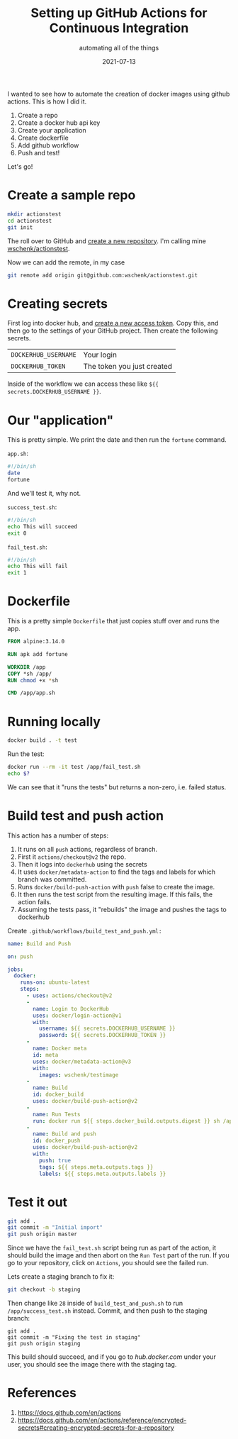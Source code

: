 #+title: Setting up GitHub Actions for Continuous Integration
#+subtitle: automating all of the things
#+tags: github, actions, automation
#+date: 2021-07-13

I wanted to see how to automate the creation of docker images using
github actions.  This is how I did it.

1. Create a repo
2. Create a docker hub api key
3. Create your application
4. Create dockerfile
5. Add github workflow
6. Push and test!
   
Let's go!

* Create a sample repo

#+begin_src bash
  mkdir actionstest
  cd actionstest
  git init
#+end_src

The roll over to GitHub and [[https://github.com/new][create a new repository]].  I'm calling mine
[[https://github.com/wschenk/actionstest][wschenk/actionstest]].

Now we can add the remote, in my case

#+begin_src bash
  git remote add origin git@github.com:wschenk/actionstest.git
#+end_src

* Creating secrets

First log into docker hub, and [[https://hub.docker.com/settings/security][create a new access token]].  Copy this,
and then go to the settings of your GitHub project. Then create the
following secrets.

| =DOCKERHUB_USERNAME= | Your login                 |
| =DOCKERHUB_TOKEN=    | The token you just created |

Inside of the workflow we can access these like =${{ secrets.DOCKERHUB_USERNAME }}=.

* Our "application"

This is pretty simple.  We print the date and then run the =fortune=
command.

=app.sh=:
#+begin_src bash :tangle app.sh
  #!/bin/sh
  date
  fortune
#+end_src

And we'll test it, why not.

=success_test.sh=:
#+begin_src bash :tangle success_test.sh
  #!/bin/sh
  echo This will succeed
  exit 0
#+end_src

=fail_test.sh=:
#+begin_src bash :tangle fail_test.sh
  #!/bin/sh
  echo This will fail
  exit 1
#+end_src

* Dockerfile

This is a pretty simple =Dockerfile= that just copies stuff over and
runs the app.

#+begin_src dockerfile :tangle Dockerfile
  FROM alpine:3.14.0

  RUN apk add fortune

  WORKDIR /app
  COPY *sh /app/
  RUN chmod +x *sh

  CMD /app/app.sh
#+end_src

* Running locally

#+begin_src bash
docker build . -t test
#+end_src

Run the test:

#+begin_src bash
  docker run --rm -it test /app/fail_test.sh
  echo $?
#+end_src

We can see that it "runs the tests" but returns a non-zero,
i.e. failed status.

* Build test and push action

This action has a number of steps:

1. It runs on all =push= actions, regardless of branch.
2. First it =actions/checkout@v2= the repo.
3. Then it logs into =dockerhub= using the secrets
4. It uses =docker/metadata-action= to find the tags and labels for which branch was committed.
5. Runs =docker/build-push-action= with =push= false to create the image.
6. It then runs the test script from the resulting image.  If this fails, the action fails.
7. Assuming the tests pass, it "rebuilds" the image and pushes the tags to dockerhub
   
Create =.github/workflows/build_test_and_push.yml:=

#+begin_src yaml :tangle .github/workflows/build_test_and_push.yml
  name: Build and Push

  on: push

  jobs:
    docker:
      runs-on: ubuntu-latest
      steps:
        - uses: actions/checkout@v2
        -
          name: Login to DockerHub
          uses: docker/login-action@v1 
          with:
            username: ${{ secrets.DOCKERHUB_USERNAME }}
            password: ${{ secrets.DOCKERHUB_TOKEN }}
        -
          name: Docker meta
          id: meta
          uses: docker/metadata-action@v3
          with:
            images: wschenk/testimage
        -
          name: Build
          id: docker_build
          uses: docker/build-push-action@v2
        -
          name: Run Tests
          run: docker run ${{ steps.docker_build.outputs.digest }} sh /app/fail_test.sh
        -
          name: Build and push
          id: docker_push
          uses: docker/build-push-action@v2
          with:
            push: true
            tags: ${{ steps.meta.outputs.tags }}
            labels: ${{ steps.meta.outputs.labels }}

#+end_src

* Test it out

#+begin_src bash
  git add .
  git commit -m "Initial import"
  git push origin master
#+end_src

Since we have the =fail_test.sh= script being run as part of the action,
it should build the image and then abort on the =Run Test= part of the
run.  If you go to your repository, click on =Actions=, you should see
the failed run.

Lets create a staging branch to fix it:

#+begin_src bash
git checkout -b staging
#+end_src

Then change like =28= inside of =build_test_and_push.sh= to run
=/app/success_test.sh= instead.  Commit, and then push to the staging
branch:

#+begin_src
git add .
git commit -m "Fixing the test in staging"
git push origin staging
#+end_src

This build should succeed, and if you go to [[hub.docker.com]] under your
user, you should see the image there with the staging tag.

* References

1. https://docs.github.com/en/actions
1. https://docs.github.com/en/actions/reference/encrypted-secrets#creating-encrypted-secrets-for-a-repository

# Local Variables:
# eval: (add-hook 'after-save-hook (lambda ()(org-babel-tangle)) nil t)
# End:
